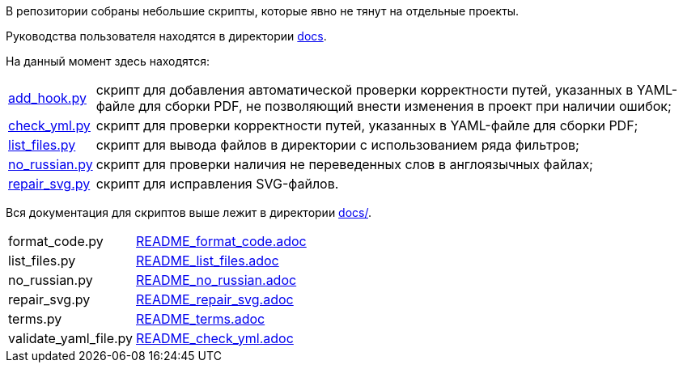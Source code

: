 В репозитории собраны небольшие скрипты, которые явно не тянут на отдельные проекты.

Руководства пользователя находятся в директории link:docs/[docs].

На данный момент здесь находятся:

[horizontal]
link:utilities/scripts/inspect_yaml.py[add_hook.py]:: скрипт для добавления автоматической проверки корректности путей, указанных в YAML-файле для сборки PDF, не позволяющий внести изменения в проект при наличии ошибок;
link:utilities/scripts/check_yml.py[check_yml.py]:: скрипт для проверки корректности путей, указанных в YAML-файле для сборки PDF;
link:utilities/scripts/list_files.py[list_files.py]:: скрипт для вывода файлов в директории с использованием ряда фильтров;
link:utilities/scripts/no_russian.py[no_russian.py]:: скрипт для проверки наличия не переведенных слов в англоязычных файлах;
link:utilities/scripts/repair_svg.py[repair_svg.py]:: скрипт для исправления SVG-файлов.

Вся документация для скриптов выше лежит в директории link:docs/[docs/].

[horizontal]
format_code.py:: link:docs/README_add_hook.adoc[README_format_code.adoc]
list_files.py:: link:docs/README_list_files.adoc[README_list_files.adoc]
no_russian.py:: link:docs/README_no_russian.adoc[README_no_russian.adoc]
repair_svg.py:: link:docs/README_repair_svg.adoc[README_repair_svg.adoc]
terms.py:: link:docs/README_terms.adoc[README_terms.adoc]
validate_yaml_file.py:: link:docs/README_check_yml.adoc[README_check_yml.adoc]
